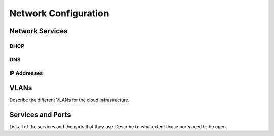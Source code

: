 Network Configuration
=====================

Network Services
----------------

DHCP
~~~~

DNS
~~~

IP Addresses
~~~~~~~~~~~~

VLANs
-----

Describe the different VLANs for the cloud infrastructure.

Services and Ports
------------------

List all of the services and the ports that they use. Describe to what
extent those ports need to be open.
